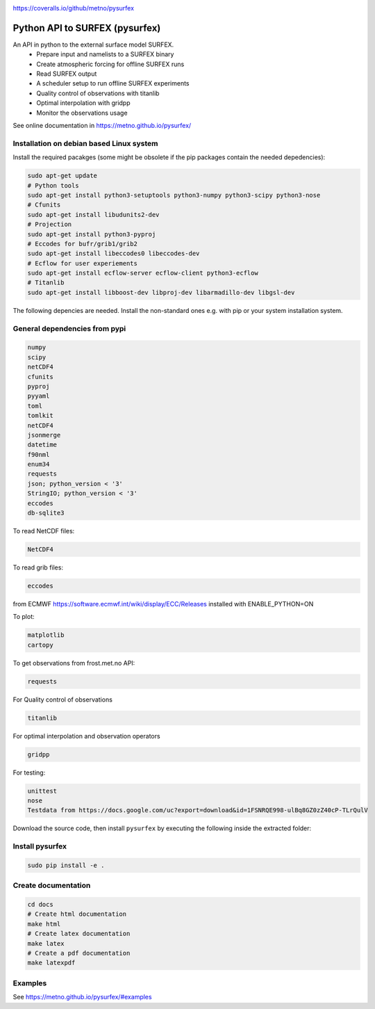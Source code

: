 .. _README:

.. image:: https://coveralls.io/repos/github/metno/pysurfex/badge.svg?branch=master

https://coveralls.io/github/metno/pysurfex

Python API to SURFEX (pysurfex)
=======================================================

An API in python to the external surface model SURFEX.
    - Prepare input and namelists to a SURFEX binary
    - Create atmospheric forcing for offline SURFEX runs
    - Read SURFEX output
    - A scheduler setup to run offline SURFEX experiments
    - Quality control of observations with titanlib
    - Optimal interpolation with gridpp
    - Monitor the observations usage

See online documentation in https://metno.github.io/pysurfex/

Installation on debian based Linux system
--------------------------------------------

Install the required pacakges (some might be obsolete if the pip packages contain the needed depedencies):

.. code-block:: bash

  sudo apt-get update
  # Python tools
  sudo apt-get install python3-setuptools python3-numpy python3-scipy python3-nose
  # Cfunits
  sudo apt-get install libudunits2-dev
  # Projection
  sudo apt-get install python3-pyproj
  # Eccodes for bufr/grib1/grib2
  sudo apt-get install libeccodes0 libeccodes-dev
  # Ecflow for user experiements
  sudo apt-get install ecflow-server ecflow-client python3-ecflow
  # Titanlib
  sudo apt-get install libboost-dev libproj-dev libarmadillo-dev libgsl-dev

The following depencies are needed. Install the non-standard ones e.g. with pip or your system installation system.

General dependencies from pypi
--------------------------------

.. code-block:: bash

  numpy
  scipy
  netCDF4
  cfunits
  pyproj
  pyyaml
  toml
  tomlkit
  netCDF4
  jsonmerge
  datetime
  f90nml
  enum34
  requests
  json; python_version < '3'
  StringIO; python_version < '3'
  eccodes
  db-sqlite3

To read NetCDF files:

.. code-block:: bash

  NetCDF4

To read grib files:

.. code-block:: bash

  eccodes

from ECMWF https://software.ecmwf.int/wiki/display/ECC/Releases installed with ENABLE_PYTHON=ON

To plot:

.. code-block:: bash

  matplotlib
  cartopy

To get observations from frost.met.no API:

.. code-block:: bash

  requests

For Quality control of observations

.. code-block:: bash

  titanlib

For optimal interpolation and observation operators

.. code-block:: bash

  gridpp

For testing:

.. code-block:: bash

  unittest
  nose
  Testdata from https://docs.google.com/uc?export=download&id=1FSNRQE998-ulBq8GZ0zZ40cP-TLrQulV

Download the source code, then install ``pysurfex`` by executing the following inside the extracted
folder:

Install pysurfex
-------------------------------------------
.. code-block:: bash

  sudo pip install -e .


Create documentation
---------------------------------------------

.. code-block:: bash

  cd docs
  # Create html documentation
  make html
  # Create latex documentation
  make latex
  # Create a pdf documentation
  make latexpdf


Examples
-----------------------

See https://metno.github.io/pysurfex/#examples
